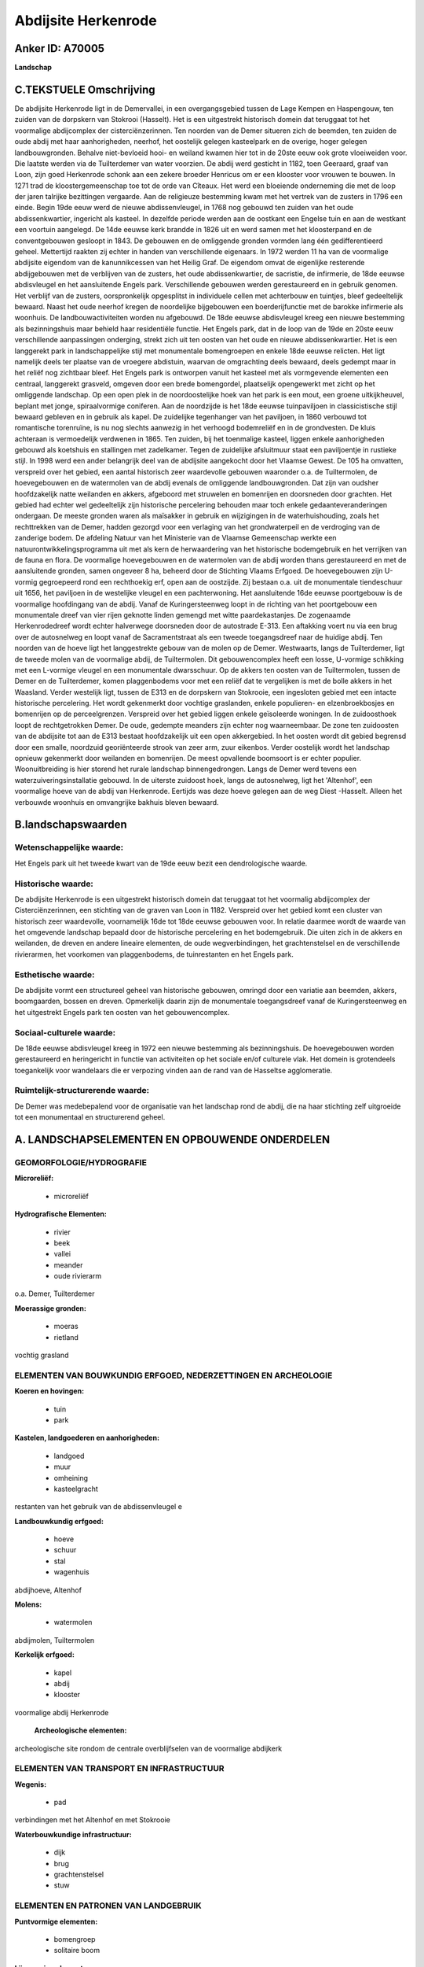 Abdijsite Herkenrode
====================

Anker ID: A70005
----------------

**Landschap**



C.TEKSTUELE Omschrijving
------------------------

De abdijsite Herkenrode ligt in de Demervallei, in een overgangsgebied
tussen de Lage Kempen en Haspengouw, ten zuiden van de dorpskern van
Stokrooi (Hasselt). Het is een uitgestrekt historisch domein dat
teruggaat tot het voormalige abdijcomplex der cisterciënzerinnen. Ten
noorden van de Demer situeren zich de beemden, ten zuiden de oude abdij
met haar aanhorigheden, neerhof, het oostelijk gelegen kasteelpark en de
overige, hoger gelegen landbouwgronden. Behalve niet-bevloeid hooi- en
weiland kwamen hier tot in de 20ste eeuw ook grote vloeiweiden voor. Die
laatste werden via de Tuilterdemer van water voorzien. De abdij werd
gesticht in 1182, toen Geeraard, graaf van Loon, zijn goed Herkenrode
schonk aan een zekere broeder Henricus om er een klooster voor vrouwen
te bouwen. In 1271 trad de kloostergemeenschap toe tot de orde van
Cîteaux. Het werd een bloeiende onderneming die met de loop der jaren
talrijke bezittingen vergaarde. Aan de religieuze bestemming kwam met
het vertrek van de zusters in 1796 een einde. Begin 19de eeuw werd de
nieuwe abdissenvleugel, in 1768 nog gebouwd ten zuiden van het oude
abdissenkwartier, ingericht als kasteel. In dezelfde periode werden aan
de oostkant een Engelse tuin en aan de westkant een voortuin aangelegd.
De 14de eeuwse kerk brandde in 1826 uit en werd samen met het
kloosterpand en de conventgebouwen gesloopt in 1843. De gebouwen en de
omliggende gronden vormden lang één gedifferentieerd geheel. Mettertijd
raakten zij echter in handen van verschillende eigenaars. In 1972 werden
11 ha van de voormalige abdijsite eigendom van de kanunnikcessen van het
Heilig Graf. De eigendom omvat de eigenlijke resterende abdijgebouwen
met de verblijven van de zusters, het oude abdissenkwartier, de
sacristie, de infirmerie, de 18de eeuwse abdisvleugel en het
aansluitende Engels park. Verschillende gebouwen werden gerestaureerd en
in gebruik genomen. Het verblijf van de zusters, oorspronkelijk
opgesplitst in individuele cellen met achterbouw en tuintjes, bleef
gedeeltelijk bewaard. Naast het oude neerhof kregen de noordelijke
bijgebouwen een boerderijfunctie met de barokke infirmerie als woonhuis.
De landbouwactiviteiten worden nu afgebouwd. De 18de eeuwse abdisvleugel
kreeg een nieuwe bestemming als bezinningshuis maar behield haar
residentiële functie. Het Engels park, dat in de loop van de 19de en
20ste eeuw verschillende aanpassingen onderging, strekt zich uit ten
oosten van het oude en nieuwe abdissenkwartier. Het is een langgerekt
park in landschappelijke stijl met monumentale bomengroepen en enkele
18de eeuwse relicten. Het ligt namelijk deels ter plaatse van de
vroegere abdistuin, waarvan de omgrachting deels bewaard, deels gedempt
maar in het reliëf nog zichtbaar bleef. Het Engels park is ontworpen
vanuit het kasteel met als vormgevende elementen een centraal,
langgerekt grasveld, omgeven door een brede bomengordel, plaatselijk
opengewerkt met zicht op het omliggende landschap. Op een open plek in
de noordoostelijke hoek van het park is een mout, een groene
uitkijkheuvel, beplant met jonge, spiraalvormige coniferen. Aan de
noordzijde is het 18de eeuwse tuinpaviljoen in classicistische stijl
bewaard gebleven en in gebruik als kapel. De zuidelijke tegenhanger van
het paviljoen, in 1860 verbouwd tot romantische torenruïne, is nu nog
slechts aanwezig in het verhoogd bodemreliëf en in de grondvesten. De
kluis achteraan is vermoedelijk verdwenen in 1865. Ten zuiden, bij het
toenmalige kasteel, liggen enkele aanhorigheden gebouwd als koetshuis en
stallingen met zadelkamer. Tegen de zuidelijke afsluitmuur staat een
paviljoentje in rustieke stijl. In 1998 werd een ander belangrijk deel
van de abdijsite aangekocht door het Vlaamse Gewest. De 105 ha omvatten,
verspreid over het gebied, een aantal historisch zeer waardevolle
gebouwen waaronder o.a. de Tuiltermolen, de hoevegebouwen en de
watermolen van de abdij evenals de omliggende landbouwgronden. Dat zijn
van oudsher hoofdzakelijk natte weilanden en akkers, afgeboord met
struwelen en bomenrijen en doorsneden door grachten. Het gebied had
echter wel gedeeltelijk zijn historische percelering behouden maar toch
enkele gedaanteveranderingen ondergaan. De meeste gronden waren als
maïsakker in gebruik en wijzigingen in de waterhuishouding, zoals het
rechttrekken van de Demer, hadden gezorgd voor een verlaging van het
grondwaterpeil en de verdroging van de zanderige bodem. De afdeling
Natuur van het Ministerie van de Vlaamse Gemeenschap werkte een
natuurontwikkelingsprogramma uit met als kern de herwaardering van het
historische bodemgebruik en het verrijken van de fauna en flora. De
voormalige hoevegebouwen en de watermolen van de abdij worden thans
gerestaureerd en met de aansluitende gronden, samen ongeveer 8 ha,
beheerd door de Stichting Vlaams Erfgoed. De hoevegebouwen zijn U-vormig
gegroepeerd rond een rechthoekig erf, open aan de oostzijde. Zij bestaan
o.a. uit de monumentale tiendeschuur uit 1656, het paviljoen in de
westelijke vleugel en een pachterwoning. Het aansluitende 16de eeuwse
poortgebouw is de voormalige hoofdingang van de abdij. Vanaf de
Kuringersteenweg loopt in de richting van het poortgebouw een
monumentale dreef van vier rijen geknotte linden gemengd met witte
paardekastanjes. De zogenaamde Herkenrodedreef wordt echter halverwege
doorsneden door de autostrade E-313. Een aftakking voert nu via een brug
over de autosnelweg en loopt vanaf de Sacramentstraat als een tweede
toegangsdreef naar de huidige abdij. Ten noorden van de hoeve ligt het
langgestrekte gebouw van de molen op de Demer. Westwaarts, langs de
Tuilterdemer, ligt de tweede molen van de voormalige abdij, de
Tuiltermolen. Dit gebouwencomplex heeft een losse, U-vormige schikking
met een L-vormige vleugel en een monumentale dwarsschuur. Op de akkers
ten oosten van de Tuiltermolen, tussen de Demer en de Tuilterdemer,
komen plaggenbodems voor met een reliëf dat te vergelijken is met de
bolle akkers in het Waasland. Verder westelijk ligt, tussen de E313 en
de dorpskern van Stokrooie, een ingesloten gebied met een intacte
historische percelering. Het wordt gekenmerkt door vochtige graslanden,
enkele populieren- en elzenbroekbosjes en bomenrijen op de
perceelgrenzen. Verspreid over het gebied liggen enkele geïsoleerde
woningen. In de zuidoosthoek loopt de rechtgetrokken Demer. De oude,
gedempte meanders zijn echter nog waarneembaar. De zone ten zuidoosten
van de abdijsite tot aan de E313 bestaat hoofdzakelijk uit een open
akkergebied. In het oosten wordt dit gebied begrensd door een smalle,
noordzuid georiënteerde strook van zeer arm, zuur eikenbos. Verder
oostelijk wordt het landschap opnieuw gekenmerkt door weilanden en
bomenrijen. De meest opvallende boomsoort is er echter populier.
Woonuitbreiding is hier storend het rurale landschap binnengedrongen.
Langs de Demer werd tevens een waterzuiveringsinstallatie gebouwd. In de
uiterste zuidoost hoek, langs de autosnelweg, ligt het 'Altenhof', een
voormalige hoeve van de abdij van Herkenrode. Eertijds was deze hoeve
gelegen aan de weg Diest -Hasselt. Alleen het verbouwde woonhuis en
omvangrijke bakhuis bleven bewaard.



B.landschapswaarden
-------------------


Wetenschappelijke waarde:
~~~~~~~~~~~~~~~~~~~~~~~~~

Het Engels park uit het tweede kwart van de 19de eeuw bezit een
dendrologische waarde.

Historische waarde:
~~~~~~~~~~~~~~~~~~~


De abdijsite Herkenrode is een uitgestrekt historisch domein dat
teruggaat tot het voormalig abdijcomplex der Cisterciënzerinnen, een
stichting van de graven van Loon in 1182. Verspreid over het gebied komt
een cluster van historisch zeer waardevolle, voornamelijk 16de tot 18de
eeuwse gebouwen voor. In relatie daarmee wordt de waarde van het
omgevende landschap bepaald door de historische percelering en het
bodemgebruik. Die uiten zich in de akkers en weilanden, de dreven en
andere lineaire elementen, de oude wegverbindingen, het grachtenstelsel
en de verschillende rivierarmen, het voorkomen van plaggenbodems, de
tuinrestanten en het Engels park.

Esthetische waarde:
~~~~~~~~~~~~~~~~~~~

De abdijsite vormt een structureel geheel van
historische gebouwen, omringd door een variatie aan beemden, akkers,
boomgaarden, bossen en dreven. Opmerkelijk daarin zijn de monumentale
toegangsdreef vanaf de Kuringersteenweg en het uitgestrekt Engels park
ten oosten van het gebouwencomplex.


Sociaal-culturele waarde:
~~~~~~~~~~~~~~~~~~~~~~~~~


De 18de eeuwse abdisvleugel kreeg in 1972
een nieuwe bestemming als bezinningshuis. De hoevegebouwen worden
gerestaureerd en heringericht in functie van activiteiten op het sociale
en/of culturele vlak. Het domein is grotendeels toegankelijk voor
wandelaars die er verpozing vinden aan de rand van de Hasseltse
agglomeratie.

Ruimtelijk-structurerende waarde:
~~~~~~~~~~~~~~~~~~~~~~~~~~~~~~~~~

De Demer was medebepalend voor de organisatie van het landschap rond
de abdij, die na haar stichting zelf uitgroeide tot een monumentaal en
structurerend geheel.



A. LANDSCHAPSELEMENTEN EN OPBOUWENDE ONDERDELEN
-----------------------------------------------



GEOMORFOLOGIE/HYDROGRAFIE
~~~~~~~~~~~~~~~~~~~~~~~~~

**Microreliëf:**

 * microreliëf


**Hydrografische Elementen:**

 * rivier
 * beek
 * vallei
 * meander
 * oude rivierarm


o.a. Demer, Tuilterdemer

**Moerassige gronden:**

 * moeras
 * rietland


vochtig grasland

ELEMENTEN VAN BOUWKUNDIG ERFGOED, NEDERZETTINGEN EN ARCHEOLOGIE
~~~~~~~~~~~~~~~~~~~~~~~~~~~~~~~~~~~~~~~~~~~~~~~~~~~~~~~~~~~~~~~

**Koeren en hovingen:**

 * tuin
 * park


**Kastelen, landgoederen en aanhorigheden:**

 * landgoed
 * muur
 * omheining
 * kasteelgracht


restanten van het gebruik van de abdissenvleugel e

**Landbouwkundig erfgoed:**

 * hoeve
 * schuur
 * stal
 * wagenhuis


abdijhoeve, Altenhof

**Molens:**

 * watermolen


abdijmolen, Tuiltermolen

**Kerkelijk erfgoed:**

 * kapel
 * abdij
 * klooster


voormalige abdij Herkenrode

 **Archeologische elementen:**
archeologische site rondom de centrale overblijfselen van de
voormalige abdijkerk

ELEMENTEN VAN TRANSPORT EN INFRASTRUCTUUR
~~~~~~~~~~~~~~~~~~~~~~~~~~~~~~~~~~~~~~~~~

**Wegenis:**

 * pad


verbindingen met het Altenhof en met Stokrooie

**Waterbouwkundige infrastructuur:**

 * dijk
 * brug
 * grachtenstelsel
 * stuw



ELEMENTEN EN PATRONEN VAN LANDGEBRUIK
~~~~~~~~~~~~~~~~~~~~~~~~~~~~~~~~~~~~~

**Puntvormige elementen:**

 * bomengroep
 * solitaire boom


**Lijnvormige elementen:**

 * dreef
 * bomenrij
 * houtkant

**Kunstmatige waters:**

 * vijver


telkens een molenvijver achter de twee watermolens

**Topografie:**

 * onregelmatig
 * historisch stabiel
 * bolle akkers


**Historisch stabiel landgebruik:**

 * plaggenbodems


**Typische landbouwteelten:**

 * hoogstam


**Bos:**

 * naald
 * loof
 * broek
 * hooghout
 * struweel


**Bijzondere waterhuishouding:**

 * ontwatering
 * vloeiweide


uitgebreid grachtensysteem voor bevloeiing en ontwatering

OPMERKINGEN EN KNELPUNTEN
~~~~~~~~~~~~~~~~~~~~~~~~~

De landbouwactiviteiten van de laatste decennia hadden als voornaamste
gevolg de omzetting van weiden en hooilanden naar maïsakkers. Daarnaast
veroorzaakten ingrijpende veranderingen in de waterhuishouding een
verlaging van het grondwaterpeil en de verdroging van de zandige bodem.
Het gebied ten zuidwesten van de dorpskern van Stokrooie wordt ontsierd
door de aanplanting van kerstdennen. Aan het waterzuiveringstation langs
de Demer werd in 2000 reeds een tweede uitbreiding gepland. De E-313
veroorzaakt geluids- en visuele hinder. De bebouwing in de
Sacramentsstraat, langs de E313 en geïsoleerd van de dorpskern van
Tuilt, is storend voor de directe omgeving van de monumentale
toegangsdreef. Recente bebouwing levert geen bijdrage tot de
landschapswaarden.
